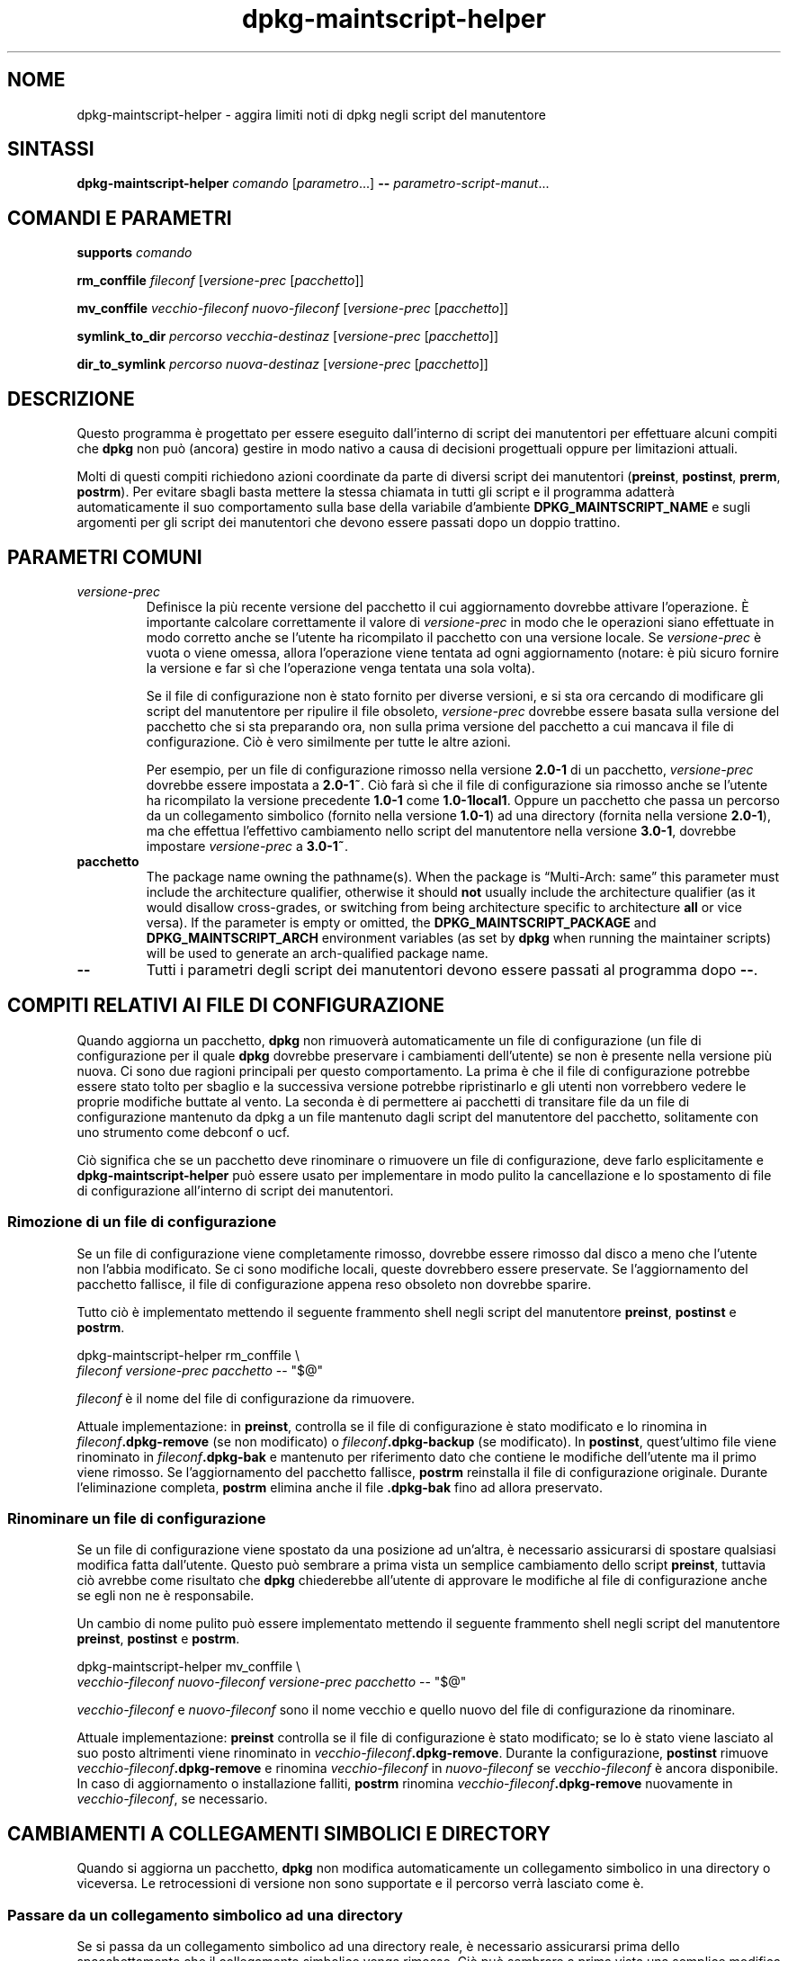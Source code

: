 .\" dpkg manual page - dpkg-maintscript-helper(1)
.\"
.\" Copyright © 2010-2012 Rapha\(:el Hertzog <hertzog@debian.org>
.\" Copyright © 2011-2015 Guillem Jover <guillem@debian.org>
.\"
.\" This is free software; you can redistribute it and/or modify
.\" it under the terms of the GNU General Public License as published by
.\" the Free Software Foundation; either version 2 of the License, or
.\" (at your option) any later version.
.\"
.\" This is distributed in the hope that it will be useful,
.\" but WITHOUT ANY WARRANTY; without even the implied warranty of
.\" MERCHANTABILITY or FITNESS FOR A PARTICULAR PURPOSE.  See the
.\" GNU General Public License for more details.
.\"
.\" You should have received a copy of the GNU General Public License
.\" along with this program.  If not, see <https://www.gnu.org/licenses/>.
.
.\"*******************************************************************
.\"
.\" This file was generated with po4a. Translate the source file.
.\"
.\"*******************************************************************
.TH dpkg\-maintscript\-helper 1 2019-03-25 1.19.6 "suite dpkg"
.nh
.SH NOME
dpkg\-maintscript\-helper \- aggira limiti noti di dpkg negli script del
manutentore
.
.SH SINTASSI
\fBdpkg\-maintscript\-helper\fP \fIcomando\fP [\fIparametro\fP...] \fB\-\-\fP
\fIparametro\-script\-manut\fP...
.
.SH "COMANDI E PARAMETRI"
.P
\fBsupports\fP \fIcomando\fP
.P
\fBrm_conffile\fP \fIfileconf\fP [\fIversione\-prec\fP [\fIpacchetto\fP]]
.P
\fBmv_conffile\fP \fIvecchio\-fileconf\fP \fInuovo\-fileconf\fP [\fIversione\-prec\fP
[\fIpacchetto\fP]]
.P
\fBsymlink_to_dir\fP \fIpercorso\fP \fIvecchia\-destinaz\fP [\fIversione\-prec\fP
[\fIpacchetto\fP]]
.P
\fBdir_to_symlink\fP \fIpercorso\fP \fInuova\-destinaz\fP [\fIversione\-prec\fP
[\fIpacchetto\fP]]
.
.SH DESCRIZIONE
.P
Questo programma \(`e progettato per essere eseguito dall'interno di script dei
manutentori per effettuare alcuni compiti che \fBdpkg\fP non pu\(`o (ancora)
gestire in modo nativo a causa di decisioni progettuali oppure per
limitazioni attuali.
.P
Molti di questi compiti richiedono azioni coordinate da parte di diversi
script dei manutentori (\fBpreinst\fP, \fBpostinst\fP, \fBprerm\fP, \fBpostrm\fP). Per
evitare sbagli basta mettere la stessa chiamata in tutti gli script e il
programma adatter\(`a automaticamente il suo comportamento sulla base della
variabile d'ambiente \fBDPKG_MAINTSCRIPT_NAME\fP e sugli argomenti per gli
script dei manutentori che devono essere passati dopo un doppio trattino.
.
.SH "PARAMETRI COMUNI"
.TP 
\fIversione\-prec\fP
Definisce la pi\(`u recente versione del pacchetto il cui aggiornamento
dovrebbe attivare l'operazione. \(`E importante calcolare correttamente il
valore di \fIversione\-prec\fP in modo che le operazioni siano effettuate in
modo corretto anche se l'utente ha ricompilato il pacchetto con una versione
locale. Se \fIversione\-prec\fP \(`e vuota o viene omessa, allora l'operazione
viene tentata ad ogni aggiornamento (notare: \(`e pi\(`u sicuro fornire la
versione e far s\(`i che l'operazione venga tentata una sola volta).

Se il file di configurazione non \(`e stato fornito per diverse versioni, e si
sta ora cercando di modificare gli script del manutentore per ripulire il
file obsoleto, \fIversione\-prec\fP dovrebbe essere basata sulla versione del
pacchetto che si sta preparando ora, non sulla prima versione del pacchetto
a cui mancava il file di configurazione. Ci\(`o \(`e vero similmente per tutte le
altre azioni.

Per esempio, per un file di configurazione rimosso nella versione \fB2.0\-1\fP
di un pacchetto, \fIversione\-prec\fP dovrebbe essere impostata a \fB2.0\-1~\fP. Ci\(`o
far\(`a s\(`i che il file di configurazione sia rimosso anche se l'utente ha
ricompilato la versione precedente \fB1.0\-1\fP come \fB1.0\-1local1\fP. Oppure un
pacchetto che passa un percorso da un collegamento simbolico (fornito nella
versione \fB1.0\-1\fP) ad una directory (fornita nella versione \fB2.0\-1\fP), ma
che effettua l'effettivo cambiamento nello script del manutentore nella
versione \fB3.0\-1\fP, dovrebbe impostare \fIversione\-prec\fP a \fB3.0\-1~\fP.
.TP 
\fBpacchetto\fP
The package name owning the pathname(s).  When the package is \(lqMulti\-Arch:
same\(rq this parameter must include the architecture qualifier, otherwise it
should \fBnot\fP usually include the architecture qualifier (as it would
disallow cross\-grades, or switching from being architecture specific to
architecture \fBall\fP or vice versa).  If the parameter is empty or omitted,
the \fBDPKG_MAINTSCRIPT_PACKAGE\fP and \fBDPKG_MAINTSCRIPT_ARCH\fP environment
variables (as set by \fBdpkg\fP when running the maintainer scripts) will be
used to generate an arch\-qualified package name.
.TP 
\fB\-\-\fP
Tutti i parametri degli script dei manutentori devono essere passati al
programma dopo \fB\-\-\fP.
.SH "COMPITI RELATIVI AI FILE DI CONFIGURAZIONE"
.P
Quando aggiorna un pacchetto, \fBdpkg\fP non rimuover\(`a automaticamente un file
di configurazione (un file di configurazione per il quale \fBdpkg\fP dovrebbe
preservare i cambiamenti dell'utente) se non \(`e presente nella versione pi\(`u
nuova. Ci sono due ragioni principali per questo comportamento. La prima \(`e
che il file di configurazione potrebbe essere stato tolto per sbaglio e la
successiva versione potrebbe ripristinarlo e gli utenti non vorrebbero
vedere le proprie modifiche buttate al vento. La seconda \(`e di permettere ai
pacchetti di transitare file da un file di configurazione mantenuto da dpkg
a un file mantenuto dagli script del manutentore del pacchetto, solitamente
con uno strumento come debconf o ucf.
.P
Ci\(`o significa che se un pacchetto deve rinominare o rimuovere un file di
configurazione, deve farlo esplicitamente e \fBdpkg\-maintscript\-helper\fP pu\(`o
essere usato per implementare in modo pulito la cancellazione e lo
spostamento di file di configurazione all'interno di script dei manutentori.
.
.SS "Rimozione di un file di configurazione"
.P
Se un file di configurazione viene completamente rimosso, dovrebbe essere
rimosso dal disco a meno che l'utente non l'abbia modificato. Se ci sono
modifiche locali, queste dovrebbero essere preservate. Se l'aggiornamento
del pacchetto fallisce, il file di configurazione appena reso obsoleto non
dovrebbe sparire.
.P
Tutto ci\(`o \(`e implementato mettendo il seguente frammento shell negli script
del manutentore \fBpreinst\fP, \fBpostinst\fP e \fBpostrm\fP.
.P
    dpkg\-maintscript\-helper rm_conffile \e
        \fIfileconf\fP \fIversione\-prec\fP \fIpacchetto\fP \-\- "$@"
.P
\fIfileconf\fP \(`e il nome del file di configurazione da rimuovere.
.P
Attuale implementazione: in \fBpreinst\fP, controlla se il file di
configurazione \(`e stato modificato e lo rinomina in
\fIfileconf\fP\fB.dpkg\-remove\fP (se non modificato) o \fIfileconf\fP\fB.dpkg\-backup\fP
(se modificato). In \fBpostinst\fP, quest'ultimo file viene rinominato in
\fIfileconf\fP\fB.dpkg\-bak\fP e mantenuto per riferimento dato che contiene le
modifiche dell'utente ma il primo viene rimosso. Se l'aggiornamento del
pacchetto fallisce, \fBpostrm\fP reinstalla il file di configurazione
originale. Durante l'eliminazione completa, \fBpostrm\fP elimina anche il file
\&\fB.dpkg\-bak\fP fino ad allora preservato.
.
.SS "Rinominare un file di configurazione"
.P
Se un file di configurazione viene spostato da una posizione ad un'altra, \(`e
necessario assicurarsi di spostare qualsiasi modifica fatta
dall'utente. Questo pu\(`o sembrare a prima vista un semplice cambiamento dello
script \fBpreinst\fP, tuttavia ci\(`o avrebbe come risultato che \fBdpkg\fP
chiederebbe all'utente di approvare le modifiche al file di configurazione
anche se egli non ne \(`e responsabile.
.P
Un cambio di nome pulito pu\(`o essere implementato mettendo il seguente
frammento shell negli script del manutentore \fBpreinst\fP, \fBpostinst\fP e
\fBpostrm\fP.
.P
    dpkg\-maintscript\-helper mv_conffile \e
        \fIvecchio\-fileconf\fP \fInuovo\-fileconf\fP \fIversione\-prec\fP \fIpacchetto\fP \-\- "$@"
.P
\fIvecchio\-fileconf\fP e \fInuovo\-fileconf\fP sono il nome vecchio e quello nuovo
del file di configurazione da rinominare.
.P
Attuale implementazione: \fBpreinst\fP controlla se il file di configurazione \(`e
stato modificato; se lo \(`e stato viene lasciato al suo posto altrimenti viene
rinominato in \fIvecchio\-fileconf\fP\fB.dpkg\-remove\fP. Durante la configurazione,
\fBpostinst\fP rimuove \fIvecchio\-fileconf\fP\fB.dpkg\-remove\fP e rinomina
\fIvecchio\-fileconf\fP in \fInuovo\-fileconf\fP se \fIvecchio\-fileconf\fP \(`e ancora
disponibile. In caso di aggiornamento o installazione falliti, \fBpostrm\fP
rinomina \fIvecchio\-fileconf\fP\fB.dpkg\-remove\fP nuovamente in
\fIvecchio\-fileconf\fP, se necessario.
.
.SH "CAMBIAMENTI A COLLEGAMENTI SIMBOLICI E DIRECTORY"
.
Quando si aggiorna un pacchetto, \fBdpkg\fP non modifica automaticamente un
collegamento simbolico in una directory o viceversa. Le retrocessioni di
versione non sono supportate e il percorso verr\(`a lasciato come \(`e.
.
.SS "Passare da un collegamento simbolico ad una directory"
.
Se si passa da un collegamento simbolico ad una directory reale, \(`e
necessario assicurarsi prima dello spacchettamento che il collegamento
simbolico venga rimosso. Ci\(`o pu\(`o sembrare a prima vista una semplice
modifica allo script \fBpreinst\fP, tuttavia ci\(`o risulterebbe in alcuni
problemi nel caso di personalizzazioni locali dell'amministratore sul
collegamento simbolico o in caso di retrocessione del pacchetto.
.P
Un cambio di nome pulito pu\(`o essere implementato mettendo il seguente
frammento shell negli script del manutentore \fBpreinst\fP, \fBpostinst\fP e
\fBpostrm\fP.
.P
    dpkg\-maintscript\-helper symlink_to_dir \e
        \fIpercorso\fP \fIvecchia\-destinaz\fP \fIversione\-prec\fP \fIpacchetto\fP \-\- "$@"
.P
\fIpercorso\fP \(`e il nome assoluto del vecchio collegamento simbolico (il
percorso sar\(`a una directory al termine dell'installazione) e
\fIvecchia\-destinaz\fP \(`e il nome della destinazione del vecchio collegamento
simbolico \fIpercorso\fP. Pu\(`o essere sia assoluto sia relativo alla directory
che contiene \fIpercorso\fP.
.P
Attuale implementazione: \fBpreinst\fP controlla se il collegamento simbolico
esiste e punta a \fIvecchia\-destinaz\fP, se non \(`e cos\(`i allora viene lasciato al
suo posto, altrimenti viene rinominato in
\fIpercorso\fP\fB.dpkg\-backup\fP. Durante la configurazione \fBpostinst\fP rimuove
\fIpercorso\fP\fB.dpkg\-backup\fP se questo \(`e ancora un collegamento simbolico. In
caso di aggiornamento o installazione falliti, \fBpostrm\fP rinomina
\fIpercorso\fP\fB.dpkg\-backup\fP nuovamente in \fIpercorso\fP se necessario.
.
.SS "Passare da una directory a un collegamento simbolico"
.
Se si passa da una directory reale a un collegamento simbolico, \(`e necessario
assicurarsi prima dello spacchettamento che la directory venga rimossa. Ci\(`o
pu\(`o sembrare a prima vista una semplice modifica allo script \fBpreinst\fP,
tuttavia ci\(`o risulterebbe in alcuni problemi nel caso in cui la directory
contenga file di configurazione, nomi di percorso di propriet\(`a di altri
pacchetti, nomi di percorso creati localmente, oppure in caso di
retrocessione del pacchetto.
.P
Un passaggio pulito pu\(`o essere implementato mettendo il seguente frammento
shell negli script del manutentore \fBpreinst\fP, \fBpostinst\fP e \fBpostrm\fP.
.P
    dpkg\-maintscript\-helper dir_to_symlink \e
        \fIpercorso\fP \fInuova\-destinaz\fP \fIversione\-prec\fP \fIpacchetto\fP \-\- "$@"
.P
\fIpercorso\fP \(`e il nome assoluto della vecchia directory (il percorso sar\(`a un
collegamento simbolico al termine dell'installazione) e \fInuova\-destinaz\fP \(`e
il nome del nuovo collegamento simbolico \fIpercorso\fP. Pu\(`o essere sia
assoluto sia relativo alla directory che contiene \fIpercorso\fP.
.P
Attuale implementazione: \fBpreinst\fP controlla se la directory esiste, non
contiene file di configurazione, percorsi di propriet\(`a di altri pacchetti o
percorsi creati localmente; se non \(`e cos\(`i \(`e lasciata al suo posto,
altrimenti viene rinominata in \fIpercorso\fP\fB.dpkg\-backup\fP e viene creata una
nuova directory vuota chiamata \fIpercorso\fP marcata con un file in modo che
dpkg possa tenerne traccia. Durante la configurazione \fBpostinst\fP finisce il
passaggio se \fIpercorso\fP\fB.dpkg\-backup\fP \(`e ancora una directory e \fIpercorso\fP
\(`e la directory contrassegnata; rimuove il file che contrassegna la
directory, muove i file appena creati all'interno della directory
contrassegnata nella destinazione del collegamento simbolico
\fInuova\-destinaz\fP/, sostituisce la directory contrassegnata \fIpercorso\fP ora
vuota con un collegamento simbolico a \fInuova\-destinaz\fP e rimuove
\fIpercorso\fP\fB.dpkg\-backup\fP. in caso di aggiornamento o installazione
falliti, \fBpostrm\fP rinomina \fIpercorso\fP\fB.dpkg\-backup\fP nuovamente in
\fIpercorso\fP se necessario.
.
.SH "INTEGRAZIONE NEI PACCHETTI"
.P
Quando si usa uno strumento di aiuto alla pacchettizzazione, controllare se
ha l'integrazione nativa con \fBdpkg\-maintscript\-helper\fP, che pu\(`o rendere la
vita pi\(`u semplice. Vedere ad esempio \fBdh_installdeb\fP(1).
.P
Dato che \fBdpkg\-maintscript\-helper\fP viene usato in \fBpreinst\fP, il suo uso
incondizionato richiede una pre\-dipendenza per assicurare che sia stata gi\(`a
spacchettata la versione richiesta di \fBdpkg\fP. La versione richiesta dipende
dal comando usato: per \fBrm_conffile\fP e \fBmv_conffile\fP \(`e 1.15.7.2, per
\fBsymlink_to_dir\fP e \fBdir_to_symlink\fP \(`e 1.17.14:
.P
    \fBPre\-Depends:\fP dpkg (>= 1.17.14)
.P
In molti casi per\(`o l'operazione effettuata dal programma non \(`e critica per
il pacchetto e invece di usare una pre\-dipendenza si pu\(`o chiamare il
programma solo se si sa che il comando richiesto \(`e supportato dalla versione
di \fBdpkg\fP attualmente installata:
.P
    if dpkg\-maintscript\-helper supports \fIcomando\fP; then
        dpkg\-maintscript\-helper \fIcomando\fP ...
    fi
.P
Il comando \fBsupports\fP restituisce 0 in caso di successo e 1 altrimenti. Il
comando \fBsupports\fP controlla se le variabili d'ambiente impostate da dpkg e
richiesta dallo script sono presenti e considera un fallimento se l'ambiente
non \(`e sufficiente.
.
.SH AMBIENTE
.TP 
\fBDPKG_COLORS\fP
Sets the color mode (since dpkg 1.19.1).  The currently accepted values are:
\fBauto\fP (default), \fBalways\fP and \fBnever\fP.
.
.SH "VEDERE ANCHE"
.ad l
\fBdh_installdeb\fP(1).
